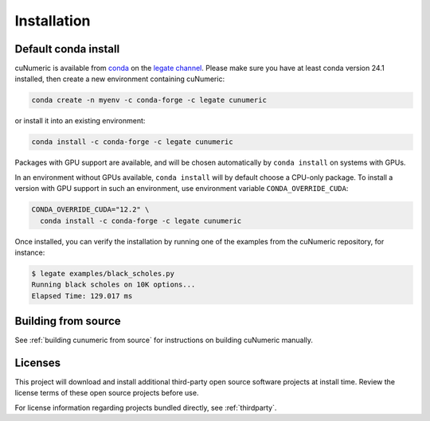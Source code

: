 Installation
============

Default conda install
---------------------

cuNumeric is available from
`conda <https://docs.conda.io/projects/conda/en/latest/index.html>`_
on the `legate channel <https://anaconda.org/legate/cunumeric>`_.
Please make sure you have at least conda version 24.1 installed, then create
a new environment containing cuNumeric:

.. code-block:: sh

    conda create -n myenv -c conda-forge -c legate cunumeric

or install it into an existing environment:

.. code-block:: sh

    conda install -c conda-forge -c legate cunumeric

Packages with GPU support are available, and will be chosen automatically by
``conda install`` on systems with GPUs.

In an environment without GPUs available, ``conda install`` will by default
choose a CPU-only package. To install a version with GPU support in such an
environment, use environment variable ``CONDA_OVERRIDE_CUDA``:

.. code-block:: sh

    CONDA_OVERRIDE_CUDA="12.2" \
      conda install -c conda-forge -c legate cunumeric

Once installed, you can verify the installation by running one of the examples
from the cuNumeric repository, for instance:

.. code-block:: sh

    $ legate examples/black_scholes.py
    Running black scholes on 10K options...
    Elapsed Time: 129.017 ms

Building from source
---------------------

See :ref:`building cunumeric from source` for instructions on building
cuNumeric manually.

Licenses
--------

This project will download and install additional third-party open source
software projects at install time. Review the license terms of these open
source projects before use.

For license information regarding projects bundled directly, see
:ref:`thirdparty`.